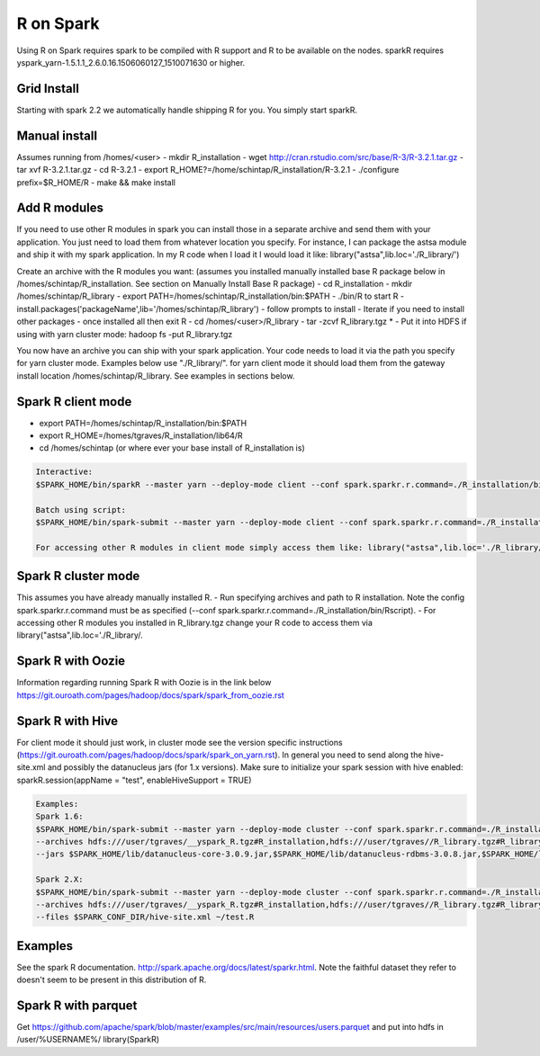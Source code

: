 .. _r:

R on Spark
==========

Using R on Spark requires spark to be compiled with R support and R to be available on the nodes.
sparkR requires yspark_yarn-1.5.1.1_2.6.0.16.1506060127_1510071630 or higher.

.. _r_grid:

Grid Install
------------
Starting with spark 2.2 we automatically handle shipping R for you. You simply start sparkR.

.. code-block:: console
  For example:
  $SPARK_HOME/bin/sparkR  --master yarn --deploy-mode client

  $SPARK_HOME/bin/spark-submit --master yarn --deploy-mode cluster ~/datamanipulation.R flights.csv
  You can also use the tgz installed in hdfs for older versions: /sharelib/v1/yspark_yarn_R32/yspark_yarn_R32.tgz and on the gateways /home/y/var/yspark_yarn_R32/

.. _r_manual_install:

Manual install
--------------
Assumes running from /homes/<user>
- mkdir R_installation
- wget http://cran.rstudio.com/src/base/R-3/R-3.2.1.tar.gz
- tar xvf R-3.2.1.tar.gz
- cd R-3.2.1
- export R_HOME?=/home/schintap/R_installation/R-3.2.1
- ./configure prefix=$R_HOME/R
- make && make install

.. _r_modules:

Add R modules
-------------
If you need to use other R modules in spark you can install those in a separate archive and send them with your application. You just need to load them from whatever location you specify.
For instance, I can package the astsa module and ship it with my spark application. In my R code when I load it I would load it like: library("astsa",lib.loc='./R_library/')

Create an archive with the R modules you want: (assumes you installed manually installed base R package below in /homes/schintap/R_installation. See section on Manually Install Base R package)
- cd R_installation
- mkdir /homes/schintap/R_library
- export PATH=/homes/schintap/R_installation/bin:$PATH
- ./bin/R to start R
- install.packages('packageName',lib='/homes/schintap/R_library')
- follow prompts to install
- Iterate if you need to install other packages
- once installed all then exit R
- cd /homes/<user>/R_library
- tar -zcvf R_library.tgz *
- Put it into HDFS if using with yarn cluster mode: hadoop fs -put R_library.tgz

You now have an archive you can ship with your spark application. Your code needs to load it via the path you specify for yarn cluster mode.
Examples below use "./R_library/". for yarn client mode it should load them from the gateway install location /homes/schintap/R_library.
See examples in sections below.

.. _r_client_mode:

Spark R client mode
-------------------
- export PATH=/homes/schintap/R_installation/bin:$PATH
- export R_HOME=/homes/tgraves/R_installation/lib64/R
- cd /homes/schintap (or where ever your base install of R_installation is)

.. code-block:: console

  Interactive:
  $SPARK_HOME/bin/sparkR --master yarn --deploy-mode client --conf spark.sparkr.r.command=./R_installation/bin/Rscript --archives hdfs:///user/%USERNAME%/__yspark_R.tgz#R_installation

  Batch using script:
  $SPARK_HOME/bin/spark-submit --master yarn --deploy-mode client --conf spark.sparkr.r.command=./R_installation/bin/Rscript --archives hdfs:///user/%USERNAME%/__yspark_R.tgz#R_installation  myscript.R

  For accessing other R modules in client mode simply access them like: library("astsa",lib.loc='./R_library/') or library("astsa",lib.loc='/homes/%USERNAME%/R_library/')


.. _r_cluster_mode:

Spark R cluster mode
--------------------

This assumes you have already manually installed R.
- Run specifying archives and path to R installation. Note the config spark.sparkr.r.command must be as specified (--conf spark.sparkr.r.command=./R_installation/bin/Rscript).
- For accessing other R modules you installed in R_library.tgz change your R code to access them via library("astsa",lib.loc='./R_library/.

.. code-block:: console
  $SPARK_HOME/bin/spark-submit --master yarn --deploy-mode cluster --conf spark.sparkr.r.command=./R_installation/bin/Rscript --archives hdfs:///user/%USERNAME%/__yspark_R.tgz#R_installation,hdfs:///user/%USERNAME%//R_library.tgz#R_library ~/test.R

.. _r_oozie:

Spark R with Oozie
------------------
Information regarding running Spark R with Oozie is in the link below
https://git.ouroath.com/pages/hadoop/docs/spark/spark_from_oozie.rst

.. _r_hive:

Spark R with Hive
-----------------
For client mode it should just work, in cluster mode see the version specific instructions (https://git.ouroath.com/pages/hadoop/docs/spark/spark_on_yarn.rst).
In general you need to send along the hive-site.xml and possibly the datanucleus jars (for 1.x versions).
Make sure to initialize your spark session with hive enabled: sparkR.session(appName = "test", enableHiveSupport = TRUE)

.. code-block:: console

  Examples:
  Spark 1.6:
  $SPARK_HOME/bin/spark-submit --master yarn --deploy-mode cluster --conf spark.sparkr.r.command=./R_installation/bin/Rscript
  --archives hdfs:///user/tgraves/__yspark_R.tgz#R_installation,hdfs:///user/tgraves//R_library.tgz#R_library --files $SPARK_CONF_DIR/hive-site.xml
  --jars $SPARK_HOME/lib/datanucleus-core-3.0.9.jar,$SPARK_HOME/lib/datanucleus-rdbms-3.0.8.jar,$SPARK_HOME/lib/datanucleus-api-jdo-3.0.7.jar ~/test.R

  Spark 2.X:
  $SPARK_HOME/bin/spark-submit --master yarn --deploy-mode cluster --conf spark.sparkr.r.command=./R_installation/bin/Rscript
  --archives hdfs:///user/tgraves/__yspark_R.tgz#R_installation,hdfs:///user/tgraves//R_library.tgz#R_library
  --files $SPARK_CONF_DIR/hive-site.xml ~/test.R

.. _r_examples:

Examples
--------
See the spark R documentation. http://spark.apache.org/docs/latest/sparkr.html.
Note the faithful dataset they refer to doesn't seem to be present in this distribution of R.

.. _r_parquet:

Spark R with parquet
--------------------
Get https://github.com/apache/spark/blob/master/examples/src/main/resources/users.parquet and put into hdfs in /user/%USERNAME%/
library(SparkR)

.. code-block:: console
  sc <- sparkR.init()
  sqlContext <- sparkRSQL.init(sc)
  people <- read.df(sqlContext, "/user/%USERNAME%/users.parquet")
  head(people)
  write.df(people, path="people.parquet", source="parquet", mode="overwrite")
